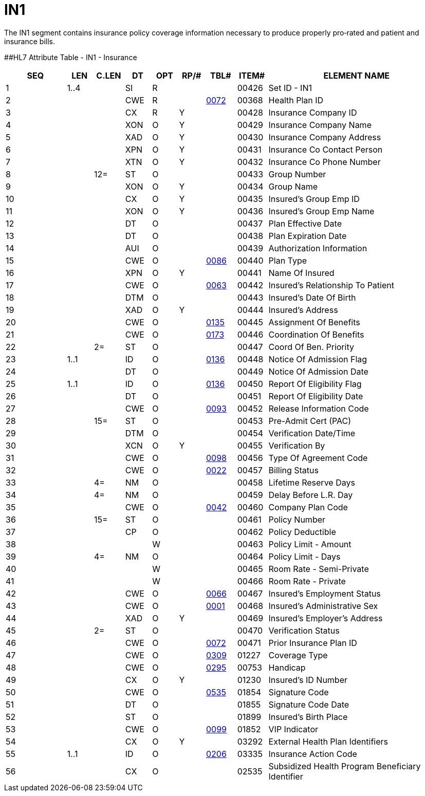 = IN1
:render_as: Level3
:v291_section: 6.5.6

The IN1 segment contains insurance policy coverage information necessary to produce properly pro‑rated and patient and insurance bills.

[#IN1 .anchor]####HL7 Attribute Table - IN1 - Insurance

[width="100%",cols="14%,6%,7%,6%,6%,6%,7%,7%,41%",options="header",]

|===

|SEQ |LEN |C.LEN |DT |OPT |RP/# |TBL# |ITEM# |ELEMENT NAME

|1 |1..4 | |SI |R | | |00426 |Set ID - IN1

|2 | | |CWE |R | |file:///E:\V2\V29_CH02C_Tables.docx#HL70072[0072] |00368 |Health Plan ID

|3 | | |CX |R |Y | |00428 |Insurance Company ID

|4 | | |XON |O |Y | |00429 |Insurance Company Name

|5 | | |XAD |O |Y | |00430 |Insurance Company Address

|6 | | |XPN |O |Y | |00431 |Insurance Co Contact Person

|7 | | |XTN |O |Y | |00432 |Insurance Co Phone Number

|8 | |12= |ST |O | | |00433 |Group Number

|9 | | |XON |O |Y | |00434 |Group Name

|10 | | |CX |O |Y | |00435 |Insured's Group Emp ID

|11 | | |XON |O |Y | |00436 |Insured's Group Emp Name

|12 | | |DT |O | | |00437 |Plan Effective Date

|13 | | |DT |O | | |00438 |Plan Expiration Date

|14 | | |AUI |O | | |00439 |Authorization Information

|15 | | |CWE |O | |file:///E:\V2\V29_CH02C_Tables.docx#HL70086[0086] |00440 |Plan Type

|16 | | |XPN |O |Y | |00441 |Name Of Insured

|17 | | |CWE |O | |file:///E:\V2\V29_CH02C_Tables.docx#HL70063[0063] |00442 |Insured's Relationship To Patient

|18 | | |DTM |O | | |00443 |Insured's Date Of Birth

|19 | | |XAD |O |Y | |00444 |Insured's Address

|20 | | |CWE |O | |file:///E:\V2\V29_CH02C_Tables.docx#HL70135[0135] |00445 |Assignment Of Benefits

|21 | | |CWE |O | |file:///E:\V2\V29_CH02C_Tables.docx#HL70173[0173] |00446 |Coordination Of Benefits

|22 | |2= |ST |O | | |00447 |Coord Of Ben. Priority

|23 |1..1 | |ID |O | |file:///E:\V2\V29_CH02C_Tables.docx#HL70136[0136] |00448 |Notice Of Admission Flag

|24 | | |DT |O | | |00449 |Notice Of Admission Date

|25 |1..1 | |ID |O | |file:///E:\V2\V29_CH02C_Tables.docx#HL70136[0136] |00450 |Report Of Eligibility Flag

|26 | | |DT |O | | |00451 |Report Of Eligibility Date

|27 | | |CWE |O | |file:///E:\V2\V29_CH02C_Tables.docx#HL70093[0093] |00452 |Release Information Code

|28 | |15= |ST |O | | |00453 |Pre-Admit Cert (PAC)

|29 | | |DTM |O | | |00454 |Verification Date/Time

|30 | | |XCN |O |Y | |00455 |Verification By

|31 | | |CWE |O | |file:///E:\V2\V29_CH02C_Tables.docx#HL70098[0098] |00456 |Type Of Agreement Code

|32 | | |CWE |O | |file:///E:\V2\V29_CH02C_Tables.docx#HL70022[0022] |00457 |Billing Status

|33 | |4= |NM |O | | |00458 |Lifetime Reserve Days

|34 | |4= |NM |O | | |00459 |Delay Before L.R. Day

|35 | | |CWE |O | |file:///E:\V2\V29_CH02C_Tables.docx#HL70042[0042] |00460 |Company Plan Code

|36 | |15= |ST |O | | |00461 |Policy Number

|37 | | |CP |O | | |00462 |Policy Deductible

|38 | | | |W | | |00463 |Policy Limit - Amount

|39 | |4= |NM |O | | |00464 |Policy Limit - Days

|40 | | | |W | | |00465 |Room Rate - Semi-Private

|41 | | | |W | | |00466 |Room Rate - Private

|42 | | |CWE |O | |file:///E:\V2\V29_CH02C_Tables.docx#HL70066[0066] |00467 |Insured's Employment Status

|43 | | |CWE |O | |file:///E:\V2\V29_CH02C_Tables.docx#HL70001[0001] |00468 |Insured's Administrative Sex

|44 | | |XAD |O |Y | |00469 |Insured's Employer's Address

|45 | |2= |ST |O | | |00470 |Verification Status

|46 | | |CWE |O | |file:///E:\V2\V29_CH02C_Tables.docx#HL70072[0072] |00471 |Prior Insurance Plan ID

|47 | | |CWE |O | |file:///E:\V2\V29_CH02C_Tables.docx#HL70309[0309] |01227 |Coverage Type

|48 | | |CWE |O | |file:///E:\V2\V29_CH02C_Tables.docx#HL70295[0295] |00753 |Handicap

|49 | | |CX |O |Y | |01230 |Insured's ID Number

|50 | | |CWE |O | |file:///E:\V2\V29_CH02C_Tables.docx#HL70535[0535] |01854 |Signature Code

|51 | | |DT |O | | |01855 |Signature Code Date

|52 | | |ST |O | | |01899 |Insured's Birth Place

|53 | | |CWE |O | |file:///E:\V2\V29_CH02C_Tables.docx#HL70099[0099] |01852 |VIP Indicator

|54 | | |CX |O |Y | |03292 |External Health Plan Identifiers

|55 |1..1 | |ID |O | |file:///E:\V2\V29_CH02C_Tables.docx#HL70206[0206] |03335 |Insurance Action Code

|56 | | |CX |O | | |02535 |Subsidized Health Program Beneficiary Identifier

|===

